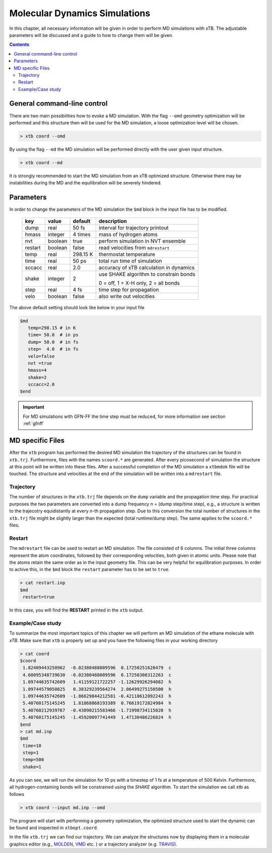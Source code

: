 .. _md:

-------------------------------
 Molecular Dynamics Simulations
-------------------------------

In this chapter, all necessary information will be given in order
to perform MD simulations with xTB. 
The adjustable parameters will be discussed and a guide to how to change
them will be given.

.. contents::

General command-line control
============================

There are two main possibilities how to evoke a MD simulation.
With the flag ``--omd`` geometry optimization will be performed
and this structure then will be used for the MD simulation, a loose
optimization level will be chosen.

.. code:: bash

  > xtb coord --omd
    
By using the flag ``--md`` the MD simulation will be performed directly with the user given input structure.

.. code:: bash

  > xtb coord --md

It is strongly recommended to start the MD simulation from an xTB
optimized structure. 
Otherwise there may be instabilities during the MD and the equilibration
will be severely hindered. 

Parameters
==========

In order to change the parameters of the MD simulation the ``$md`` block
in the input file has to be modified.

  +---------+---------+-----------+-----------------------------------------+
  |  key    | value   | default   | description                             |
  +=========+=========+===========+=========================================+
  | dump    | real    | 50 fs     | interval for trajectory printout        |
  +---------+---------+-----------+-----------------------------------------+
  | hmass   | integer | 4 times   | mass of hydrogen atoms                  |
  +---------+---------+-----------+-----------------------------------------+
  | nvt     | boolean | true      | perform simulation in NVT ensemble      |
  +---------+---------+-----------+-----------------------------------------+
  | restart | boolean | false     | read velocities from ``mdrestart``      |
  +---------+---------+-----------+-----------------------------------------+
  | temp    | real    | 298.15 K  | thermostat temperature                  |
  +---------+---------+-----------+-----------------------------------------+
  | time    | real    | 50 ps     | total run time of simulation            |
  +---------+---------+-----------+-----------------------------------------+
  | sccacc  | real    | 2.0       | accuracy of xTB calculation in dynamics |
  +---------+---------+-----------+-----------------------------------------+
  | shake   | integer | 2         | use SHAKE algorithm to constrain bonds  |
  +         +         +           +                                         +
  |         |         |           | 0 = off, 1 = X-H only, 2 = all bonds    |   
  +---------+---------+-----------+-----------------------------------------+
  | step    | real    | 4 fs      | time step for propagation               |
  +---------+---------+-----------+-----------------------------------------+
  | velo    | boolean | false     | also write out velocities               |
  +---------+---------+-----------+-----------------------------------------+

The above default setting should look like below in your input file

.. code::

   $md
      temp=298.15 # in K
      time= 50.0  # in ps
      dump= 50.0  # in fs
      step=  4.0  # in fs
      velo=false
      nvt =true
      hmass=4
      shake=2
      sccacc=2.0
   $end

.. important :: 
   For MD simulations with GFN-FF the time step must be reduced, for more information see section :ref:`gfnff`

MD specific Files
=================

After the ``xtb`` program has performed the desired MD simulation the trajectory of the structures can be found in ``xtb.trj``.
Furthermore, files with the names ``scoord.*`` are generated. After every picosecond of simulation the structure at this point will be written into these files. After a successful completion of the MD simulation a ``xtbmdok`` file will be touched. The structure and velocities at the end of the simulation will be written into a ``mdrestart`` file.

Trajectory
----------
The number of structures in the ``xtb.trj`` file depends on the ``dump`` variable and the propagation time step.
For practical purposes the two parameters are converted into a dump frequency *n* = (dump step/time step), e.g.,
a structure is written to the trajecotry equidistantly at every *n*-th propagation step. 
Due to this conversion the total number of structures in the ``xtb.trj`` file might be slightly larger
than the expected (total runtime/dump step).
The same applies to the ``scoord.*`` files.

Restart
-------
The ``mdrestart`` file can be used to restart an MD simulation. The file consisted of 6 columns. The initial three columns represent the atom coordinates, followed by their corresponding velocities, both given in atomic units. 
Please note that the atoms retain the same order as in the input geometry file.
This can be very helpful for equilibration purposes. 
In order to achive this, in the ``$md`` block the ``restart`` parameter has to be set to ``true``.

.. code::

   > cat restart.inp
   $md
    restart=true

In this case, you will find the **RESTART** printed in the ``xtb`` output. 

Example/Case study
------------------

To summarize the most important topics of this chapter we will perform an MD simulation of the ethane molecule with `xTB`.
Make sure that ``xtb`` is properly set up and you have the following files in your working directory

.. code::

 > cat coord
 $coord
  1.82409443250962  -0.02380488009596  0.17250251620479  c
  4.68095348739630  -0.02380488009596  0.17250308312263  c
  1.09744635742609   1.41159121722257 -1.12629926294082  h
  1.09744579050825   0.38329239564274  2.06499275150500  h
  1.09744635742609  -1.86629844212581 -0.42118612892243  h
  5.40760175145245   1.81868868193389  0.76619172824984  h
  5.40760212939767  -0.43090215583466 -1.71998734115020  h
  5.40760175145245  -1.45920097741449  1.47130486226824  h
 $end
 > cat md.inp
 $md
  time=10
  step=1
  temp=500
  shake=1

As you can see, we will run the simulation for 10 ps with a timestep of 1 fs at a temperature of 500 Kelvin. Furthermore, all hydrogen-containing bonds will be constrained using the *SHAKE* algorithm. To start the simulation we call xtb as follows

.. code:: bash

 > xtb coord --input md.inp --omd

The program will start with performing a geometry optimization,
the optimized structure used to start the dynamic can be found
and inspected in ``xtbopt.coord``.

In the file ``xtb.trj`` we can find our trajectory. We can analyze the structures now by displaying them in a molecular graphics editor (e.g., `MOLDEN`_, `VMD`_ etc. ) or a trajectory analyzer (e.g. `TRAVIS`_).

.. _MOLDEN: http://cheminf.cmbi.ru.nl/molden/
.. _VMD: https://www.ks.uiuc.edu/Research/vmd/
.. _TRAVIS: https://www.chemie.uni-bonn.de/pctc/mulliken-center/software/travis/travis


